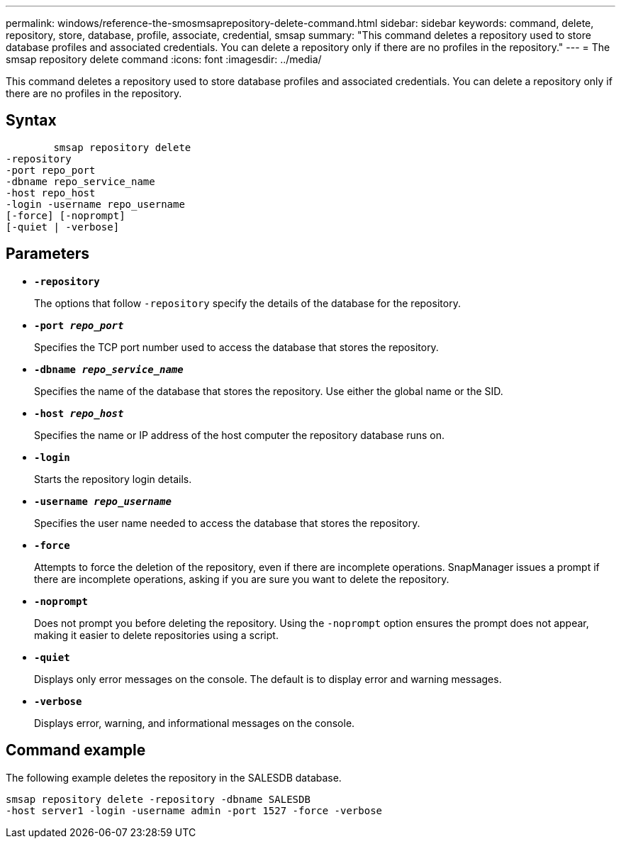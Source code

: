 ---
permalink: windows/reference-the-smosmsaprepository-delete-command.html
sidebar: sidebar
keywords: command, delete, repository, store, database, profile, associate, credential, smsap
summary: "This command deletes a repository used to store database profiles and associated credentials. You can delete a repository only if there are no profiles in the repository."
---
= The smsap repository delete command
:icons: font
:imagesdir: ../media/

[.lead]
This command deletes a repository used to store database profiles and associated credentials. You can delete a repository only if there are no profiles in the repository.

== Syntax

----

        smsap repository delete
-repository
-port repo_port
-dbname repo_service_name
-host repo_host
-login -username repo_username
[-force] [-noprompt]
[-quiet | -verbose]
----

== Parameters

* *`-repository`*
+
The options that follow `-repository` specify the details of the database for the repository.

* *`-port _repo_port_`*
+
Specifies the TCP port number used to access the database that stores the repository.

* *`-dbname _repo_service_name_`*
+
Specifies the name of the database that stores the repository. Use either the global name or the SID.

* *`-host _repo_host_`*
+
Specifies the name or IP address of the host computer the repository database runs on.

* *`-login`*
+
Starts the repository login details.

* *`-username _repo_username_`*
+
Specifies the user name needed to access the database that stores the repository.

* *`-force`*
+
Attempts to force the deletion of the repository, even if there are incomplete operations. SnapManager issues a prompt if there are incomplete operations, asking if you are sure you want to delete the repository.

* *`-noprompt`*
+
Does not prompt you before deleting the repository. Using the `-noprompt` option ensures the prompt does not appear, making it easier to delete repositories using a script.

* *`-quiet`*
+
Displays only error messages on the console. The default is to display error and warning messages.

* *`-verbose`*
+
Displays error, warning, and informational messages on the console.

== Command example

The following example deletes the repository in the SALESDB database.

----
smsap repository delete -repository -dbname SALESDB
-host server1 -login -username admin -port 1527 -force -verbose
----
